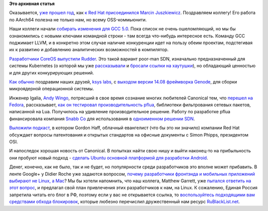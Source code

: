 .. title: Короткие новости
.. slug: Короткие-новости-30
.. date: 2014-09-04 19:11:37
.. tags:
.. category:
.. link:
.. description:
.. type: text
.. author: Peter Lemenkov

**Это архивная статья**


Оказывается, `уже прошел
год <http://marcin.juszkiewicz.com.pl/2014/09/01/year-at-red-hat/>`__,
как `к Red Hat присоединился Marcin
Juszkiewicz </content/Новости-fedora-arm-sig-1>`__. Поздравляем коллегу!
Его работа по AArch64 полезна не только нам, но всему OSS-коммьюнити.

Наши коллеги начали `собирать изменения для GCC
5.0 <https://gcc.gnu.org/gcc-5/changes.html>`__. Пока список не очень
ошеломляющий, но мы бы ознакомились с новыми ключами командной строки -
там всегда что-нибудь интересное есть. Команду GCC поджимает LLVM, и в
конкретно этом случае наличие конкуренции идет на пользу обеим проектам,
подстегивая их к развитию и добавлению аналитических возможностей в
компилятор.

`Разработчики CoreOS выпустили
Rudder <https://coreos.com/blog/introducing-rudder/>`__. Это такой
вариант poor-man SDN, изначально предназначенный для системы Kubernetes
(о которой мы уже
`рассказывали </content/Короткие-новости-о-контейнерах-и-виртуализации>`__
и `бросали ссылки на хаутушки </content/Короткие-новости-29>`__), но
обладающий ценностью и для других конкурирующих решений.

`Как обычно </content/Новости-виртуализации>`__ поздравим наших друзей,
`ksys labs <http://ksyslabs.ru/>`__, с `выходом версии 14.08 фреймворка
Genode <http://genode.org/documentation/release-notes/14.08>`__, для
сборки микроядерной операционной системы.

Инженер Igalia, `Andy Wingo <https://github.com/andywingo>`__, потрясший
в свое время сознание многих любителей Canonical тем, что `перешел на
Fedora <http://wingolog.org/archives/2008/04/07/fedora-is-the-new-ubuntu>`__,
рассказывает, `как он тестировал производительность
pflua <http://wingolog.org/archives/2014/09/02/high-performance-packet-filtering-with-pflua>`__,
библиотеки фильтрования сетевых пакетов, написанной на Lua. Получилось
на удивление производительное решение. Работу по разработке pflua
финансировала компания `Snabb Co <http://snabb.co/>`__ для использования
в `одноименном решении SDN <https://github.com/SnabbCo/snabbswitch>`__.

`Выложили
подкаст <http://opensource.com/law/14/8/gordon-hoff-simon-phipps-patent-podcast>`__,
в котором Gordon Haff, облачный евангелист (что бы это ни значило)
компании Red Hat обсуждает вопросы патентования и открытых стандартов на
офисные документы с Simon Phipps, президентом OSI.

И напоследок хорошая новость от Canonical. В попытках найти свою нишу и
выйти наконец-то на прибыльность они пробуют новый подход - `сделать
Ubuntu основной платформой для разработки
Android <http://blog.didrocks.fr/post/Ubuntu-loves-Developers>`__.

Денег, конечно, как не было, так и не будет, но популярности среди
разработчиков это вполне может прибавить. В ленте Google+ у Didier Roche
уже задаются вопросом, `почему разработчики фронтэнда и мобильных
приложений выбирают не Linux, а
Mac <https://plus.google.com/+DidierRoche/posts/FbieUPhSsdu>`__? Мы бы
хотели напомнить, что наш коллега, Matthew Garrett, уже `пытался
ответить на этот вопрос <http://mjg59.dreamwidth.org/31714.html>`__, и
предлагал свой план привлечения этих разработчиков к нам, на Linux. К
сожалению, Единая Россия запретила читать его блог в РФ, поэтому если у
вас не открывается ссылка, то `воспользуйтесь подходящими вам средствами
обхода блокировок <http://rublacklist.net/bypass/>`__, которые любезно
перечислил дружественный нам ресурс
`RuBlackList.net <http://rublacklist.net>`__.

